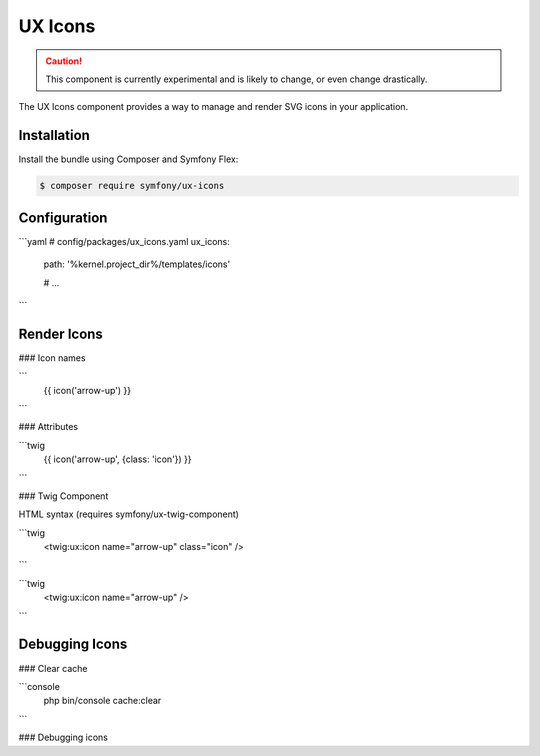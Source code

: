 UX Icons
===============

.. caution::

    This component is currently experimental and is likely to change, or even
    change drastically.

The UX Icons component provides a way to manage and render SVG icons in your application.

Installation
------------

Install the bundle using Composer and Symfony Flex:

.. code-block:: terminal

    $ composer require symfony/ux-icons


Configuration
-------------


```yaml
# config/packages/ux_icons.yaml
ux_icons:

  path: '%kernel.project_dir%/templates/icons'

  # ...

```


Render Icons
------------

### Icon names

```
    {{ icon('arrow-up') }}   
```

### Attributes

```twig
    {{ icon('arrow-up', {class: 'icon'}) }}   
```

### Twig Component

HTML syntax (requires symfony/ux-twig-component)

```twig
    <twig:ux:icon name="arrow-up" class="icon" />
```

```twig
    <twig:ux:icon name="arrow-up" />
```

Debugging Icons
---------------

### Clear cache

```console
    php bin/console cache:clear
```

### Debugging icons
